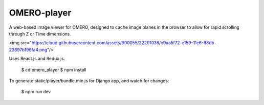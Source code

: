 
OMERO-player
============

A web-based image viewer for OMERO, designed to
cache image planes in the browser to allow for
rapid scrolling through Z or Time dimensions.

<img src="https://cloud.githubusercontent.com/assets/900055/22201036/c9aa5f72-e159-11e6-88db-23697b196fa4.png"/>


Uses React.js and Redux.js.


    $ cd omero_player
    $ npm install


To generate static/player/bundle.min.js for Django app,
and watch for changes:

    $ npm run dev
